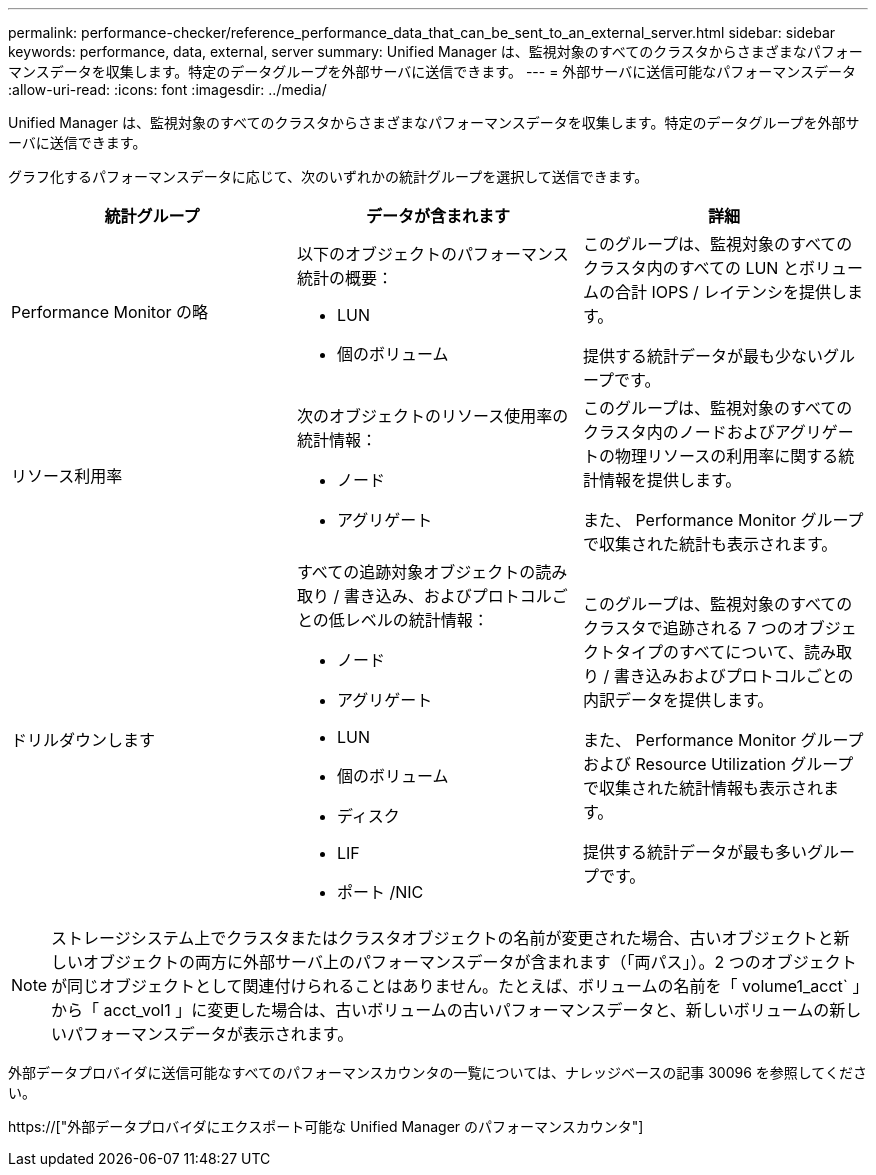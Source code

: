 ---
permalink: performance-checker/reference_performance_data_that_can_be_sent_to_an_external_server.html 
sidebar: sidebar 
keywords: performance, data, external, server 
summary: Unified Manager は、監視対象のすべてのクラスタからさまざまなパフォーマンスデータを収集します。特定のデータグループを外部サーバに送信できます。 
---
= 外部サーバに送信可能なパフォーマンスデータ
:allow-uri-read: 
:icons: font
:imagesdir: ../media/


[role="lead"]
Unified Manager は、監視対象のすべてのクラスタからさまざまなパフォーマンスデータを収集します。特定のデータグループを外部サーバに送信できます。

グラフ化するパフォーマンスデータに応じて、次のいずれかの統計グループを選択して送信できます。

|===
| 統計グループ | データが含まれます | 詳細 


 a| 
Performance Monitor の略
 a| 
以下のオブジェクトのパフォーマンス統計の概要：

* LUN
* 個のボリューム

 a| 
このグループは、監視対象のすべてのクラスタ内のすべての LUN とボリュームの合計 IOPS / レイテンシを提供します。

提供する統計データが最も少ないグループです。



 a| 
リソース利用率
 a| 
次のオブジェクトのリソース使用率の統計情報：

* ノード
* アグリゲート

 a| 
このグループは、監視対象のすべてのクラスタ内のノードおよびアグリゲートの物理リソースの利用率に関する統計情報を提供します。

また、 Performance Monitor グループで収集された統計も表示されます。



 a| 
ドリルダウンします
 a| 
すべての追跡対象オブジェクトの読み取り / 書き込み、およびプロトコルごとの低レベルの統計情報：

* ノード
* アグリゲート
* LUN
* 個のボリューム
* ディスク
* LIF
* ポート /NIC

 a| 
このグループは、監視対象のすべてのクラスタで追跡される 7 つのオブジェクトタイプのすべてについて、読み取り / 書き込みおよびプロトコルごとの内訳データを提供します。

また、 Performance Monitor グループおよび Resource Utilization グループで収集された統計情報も表示されます。

提供する統計データが最も多いグループです。

|===
[NOTE]
====
ストレージシステム上でクラスタまたはクラスタオブジェクトの名前が変更された場合、古いオブジェクトと新しいオブジェクトの両方に外部サーバ上のパフォーマンスデータが含まれます（「両パス」）。2 つのオブジェクトが同じオブジェクトとして関連付けられることはありません。たとえば、ボリュームの名前を「 volume1_acct` 」から「 acct_vol1 」に変更した場合は、古いボリュームの古いパフォーマンスデータと、新しいボリュームの新しいパフォーマンスデータが表示されます。

====
外部データプロバイダに送信可能なすべてのパフォーマンスカウンタの一覧については、ナレッジベースの記事 30096 を参照してください。

https://["外部データプロバイダにエクスポート可能な Unified Manager のパフォーマンスカウンタ"]
